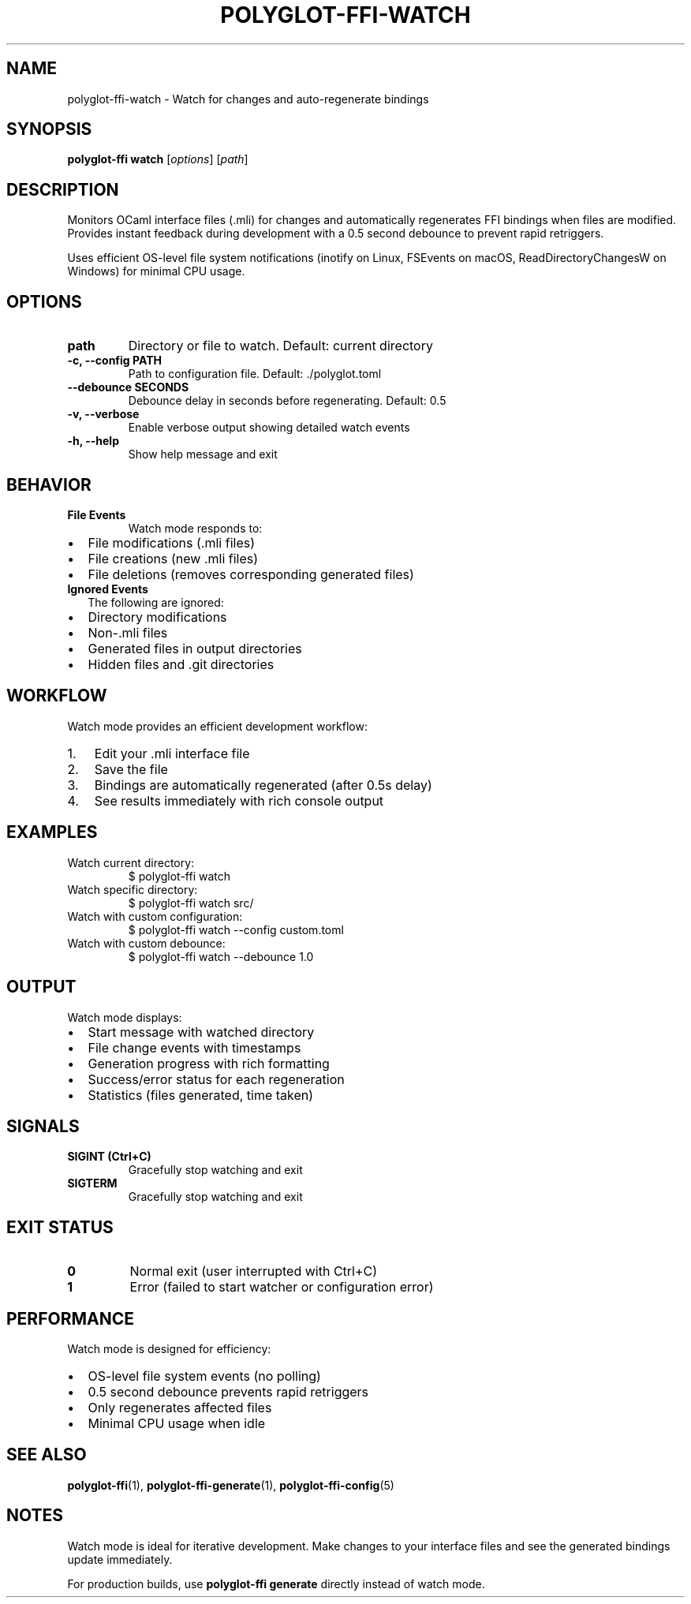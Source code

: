 .TH POLYGLOT-FFI-WATCH 1 "2025-01-22" "v0.4.3" "Polyglot FFI Manual"
.SH NAME
polyglot-ffi-watch \- Watch for changes and auto-regenerate bindings
.SH SYNOPSIS
.B polyglot-ffi watch
[\fIoptions\fR] [\fIpath\fR]
.SH DESCRIPTION
Monitors OCaml interface files (.mli) for changes and automatically regenerates
FFI bindings when files are modified. Provides instant feedback during
development with a 0.5 second debounce to prevent rapid retriggers.
.PP
Uses efficient OS-level file system notifications (inotify on Linux, FSEvents
on macOS, ReadDirectoryChangesW on Windows) for minimal CPU usage.
.SH OPTIONS
.TP
.B path
Directory or file to watch. Default: current directory
.TP
.B \-c, \-\-config PATH
Path to configuration file. Default: ./polyglot.toml
.TP
.B \-\-debounce SECONDS
Debounce delay in seconds before regenerating. Default: 0.5
.TP
.B \-v, \-\-verbose
Enable verbose output showing detailed watch events
.TP
.B \-h, \-\-help
Show help message and exit
.SH BEHAVIOR
.TP
.B File Events
Watch mode responds to:
.IP \(bu 2
File modifications (.mli files)
.IP \(bu 2
File creations (new .mli files)
.IP \(bu 2
File deletions (removes corresponding generated files)
.TP
.B Ignored Events
The following are ignored:
.IP \(bu 2
Directory modifications
.IP \(bu 2
Non-.mli files
.IP \(bu 2
Generated files in output directories
.IP \(bu 2
Hidden files and .git directories
.SH WORKFLOW
Watch mode provides an efficient development workflow:
.IP 1. 3
Edit your .mli interface file
.IP 2. 3
Save the file
.IP 3. 3
Bindings are automatically regenerated (after 0.5s delay)
.IP 4. 3
See results immediately with rich console output
.SH EXAMPLES
.TP
Watch current directory:
.EX
$ polyglot-ffi watch
.EE
.TP
Watch specific directory:
.EX
$ polyglot-ffi watch src/
.EE
.TP
Watch with custom configuration:
.EX
$ polyglot-ffi watch --config custom.toml
.EE
.TP
Watch with custom debounce:
.EX
$ polyglot-ffi watch --debounce 1.0
.EE
.SH OUTPUT
Watch mode displays:
.IP \(bu 2
Start message with watched directory
.IP \(bu 2
File change events with timestamps
.IP \(bu 2
Generation progress with rich formatting
.IP \(bu 2
Success/error status for each regeneration
.IP \(bu 2
Statistics (files generated, time taken)
.SH SIGNALS
.TP
.B SIGINT (Ctrl+C)
Gracefully stop watching and exit
.TP
.B SIGTERM
Gracefully stop watching and exit
.SH EXIT STATUS
.TP
.B 0
Normal exit (user interrupted with Ctrl+C)
.TP
.B 1
Error (failed to start watcher or configuration error)
.SH PERFORMANCE
Watch mode is designed for efficiency:
.IP \(bu 2
OS-level file system events (no polling)
.IP \(bu 2
0.5 second debounce prevents rapid retriggers
.IP \(bu 2
Only regenerates affected files
.IP \(bu 2
Minimal CPU usage when idle
.SH SEE ALSO
.BR polyglot-ffi (1),
.BR polyglot-ffi-generate (1),
.BR polyglot-ffi-config (5)
.SH NOTES
Watch mode is ideal for iterative development. Make changes to your interface
files and see the generated bindings update immediately.
.PP
For production builds, use \fBpolyglot-ffi generate\fR directly instead of
watch mode.
